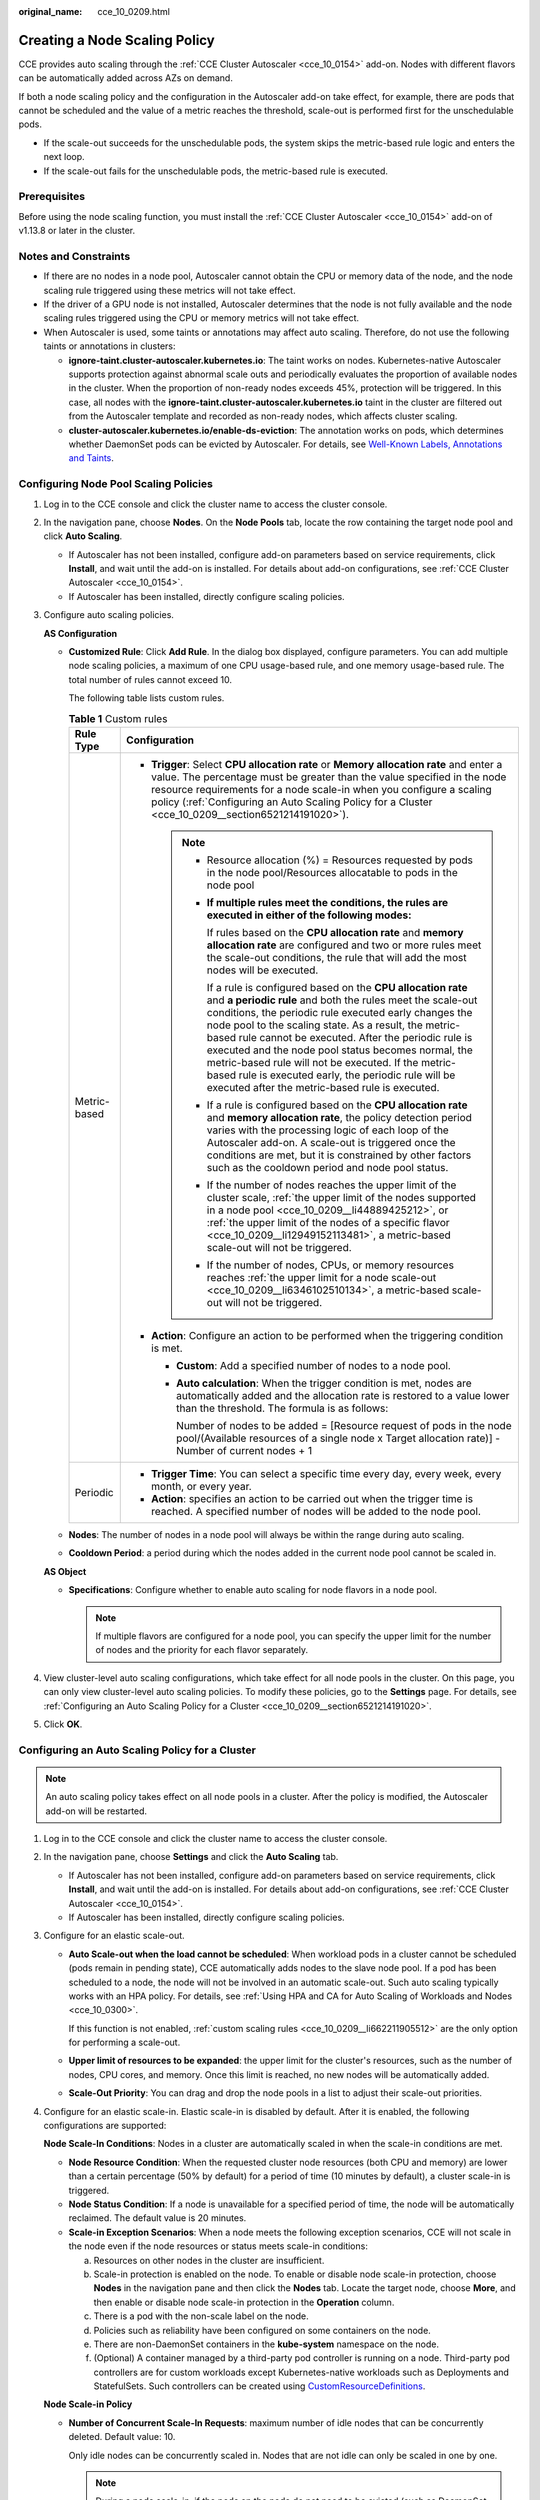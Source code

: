 :original_name: cce_10_0209.html

.. _cce_10_0209:

Creating a Node Scaling Policy
==============================

CCE provides auto scaling through the :ref:`CCE Cluster Autoscaler <cce_10_0154>` add-on. Nodes with different flavors can be automatically added across AZs on demand.

If both a node scaling policy and the configuration in the Autoscaler add-on take effect, for example, there are pods that cannot be scheduled and the value of a metric reaches the threshold, scale-out is performed first for the unschedulable pods.

-  If the scale-out succeeds for the unschedulable pods, the system skips the metric-based rule logic and enters the next loop.
-  If the scale-out fails for the unschedulable pods, the metric-based rule is executed.

Prerequisites
-------------

Before using the node scaling function, you must install the :ref:`CCE Cluster Autoscaler <cce_10_0154>` add-on of v1.13.8 or later in the cluster.

Notes and Constraints
---------------------

-  If there are no nodes in a node pool, Autoscaler cannot obtain the CPU or memory data of the node, and the node scaling rule triggered using these metrics will not take effect.
-  If the driver of a GPU node is not installed, Autoscaler determines that the node is not fully available and the node scaling rules triggered using the CPU or memory metrics will not take effect.
-  When Autoscaler is used, some taints or annotations may affect auto scaling. Therefore, do not use the following taints or annotations in clusters:

   -  **ignore-taint.cluster-autoscaler.kubernetes.io**: The taint works on nodes. Kubernetes-native Autoscaler supports protection against abnormal scale outs and periodically evaluates the proportion of available nodes in the cluster. When the proportion of non-ready nodes exceeds 45%, protection will be triggered. In this case, all nodes with the **ignore-taint.cluster-autoscaler.kubernetes.io** taint in the cluster are filtered out from the Autoscaler template and recorded as non-ready nodes, which affects cluster scaling.
   -  **cluster-autoscaler.kubernetes.io/enable-ds-eviction**: The annotation works on pods, which determines whether DaemonSet pods can be evicted by Autoscaler. For details, see `Well-Known Labels, Annotations and Taints <https://kubernetes.io/docs/reference/labels-annotations-taints/#enable-ds-eviction>`__.

Configuring Node Pool Scaling Policies
--------------------------------------

#. Log in to the CCE console and click the cluster name to access the cluster console.

#. In the navigation pane, choose **Nodes**. On the **Node Pools** tab, locate the row containing the target node pool and click **Auto Scaling**.

   -  If Autoscaler has not been installed, configure add-on parameters based on service requirements, click **Install**, and wait until the add-on is installed. For details about add-on configurations, see :ref:`CCE Cluster Autoscaler <cce_10_0154>`.
   -  If Autoscaler has been installed, directly configure scaling policies.

#. Configure auto scaling policies.

   **AS Configuration**

   -  .. _cce_10_0209__li662211905512:

      **Customized Rule**: Click **Add Rule**. In the dialog box displayed, configure parameters. You can add multiple node scaling policies, a maximum of one CPU usage-based rule, and one memory usage-based rule. The total number of rules cannot exceed 10.

      The following table lists custom rules.

      .. table:: **Table 1** Custom rules

         +-----------------------------------+--------------------------------------------------------------------------------------------------------------------------------------------------------------------------------------------------------------------------------------------------------------------------------------------------------------------------------------------------------------------------------------------------------------------------------------------------------------------------------------------------------------------------------------+
         | Rule Type                         | Configuration                                                                                                                                                                                                                                                                                                                                                                                                                                                                                                                        |
         +===================================+======================================================================================================================================================================================================================================================================================================================================================================================================================================================================================================================================+
         | Metric-based                      | -  **Trigger**: Select **CPU allocation rate** or **Memory allocation rate** and enter a value. The percentage must be greater than the value specified in the node resource requirements for a node scale-in when you configure a scaling policy (:ref:`Configuring an Auto Scaling Policy for a Cluster <cce_10_0209__section6521214191020>`).                                                                                                                                                                                     |
         |                                   |                                                                                                                                                                                                                                                                                                                                                                                                                                                                                                                                      |
         |                                   |    .. note::                                                                                                                                                                                                                                                                                                                                                                                                                                                                                                                         |
         |                                   |                                                                                                                                                                                                                                                                                                                                                                                                                                                                                                                                      |
         |                                   |       -  Resource allocation (%) = Resources requested by pods in the node pool/Resources allocatable to pods in the node pool                                                                                                                                                                                                                                                                                                                                                                                                       |
         |                                   |                                                                                                                                                                                                                                                                                                                                                                                                                                                                                                                                      |
         |                                   |       -  **If multiple rules meet the conditions, the rules are executed in either of the following modes:**                                                                                                                                                                                                                                                                                                                                                                                                                         |
         |                                   |                                                                                                                                                                                                                                                                                                                                                                                                                                                                                                                                      |
         |                                   |          If rules based on the **CPU allocation rate** and **memory allocation rate** are configured and two or more rules meet the scale-out conditions, the rule that will add the most nodes will be executed.                                                                                                                                                                                                                                                                                                                    |
         |                                   |                                                                                                                                                                                                                                                                                                                                                                                                                                                                                                                                      |
         |                                   |          If a rule is configured based on the **CPU allocation rate** and **a periodic rule** and both the rules meet the scale-out conditions, the periodic rule executed early changes the node pool to the scaling state. As a result, the metric-based rule cannot be executed. After the periodic rule is executed and the node pool status becomes normal, the metric-based rule will not be executed. If the metric-based rule is executed early, the periodic rule will be executed after the metric-based rule is executed. |
         |                                   |                                                                                                                                                                                                                                                                                                                                                                                                                                                                                                                                      |
         |                                   |       -  If a rule is configured based on the **CPU allocation rate** and **memory allocation rate**, the policy detection period varies with the processing logic of each loop of the Autoscaler add-on. A scale-out is triggered once the conditions are met, but it is constrained by other factors such as the cooldown period and node pool status.                                                                                                                                                                             |
         |                                   |                                                                                                                                                                                                                                                                                                                                                                                                                                                                                                                                      |
         |                                   |       -  If the number of nodes reaches the upper limit of the cluster scale, :ref:`the upper limit of the nodes supported in a node pool <cce_10_0209__li44889425212>`, or :ref:`the upper limit of the nodes of a specific flavor <cce_10_0209__li12949152113481>`, a metric-based scale-out will not be triggered.                                                                                                                                                                                                                |
         |                                   |                                                                                                                                                                                                                                                                                                                                                                                                                                                                                                                                      |
         |                                   |       -  If the number of nodes, CPUs, or memory resources reaches :ref:`the upper limit for a node scale-out <cce_10_0209__li6346102510134>`, a metric-based scale-out will not be triggered.                                                                                                                                                                                                                                                                                                                                       |
         |                                   |                                                                                                                                                                                                                                                                                                                                                                                                                                                                                                                                      |
         |                                   | -  **Action**: Configure an action to be performed when the triggering condition is met.                                                                                                                                                                                                                                                                                                                                                                                                                                             |
         |                                   |                                                                                                                                                                                                                                                                                                                                                                                                                                                                                                                                      |
         |                                   |    -  **Custom**: Add a specified number of nodes to a node pool.                                                                                                                                                                                                                                                                                                                                                                                                                                                                    |
         |                                   |                                                                                                                                                                                                                                                                                                                                                                                                                                                                                                                                      |
         |                                   |    -  **Auto calculation**: When the trigger condition is met, nodes are automatically added and the allocation rate is restored to a value lower than the threshold. The formula is as follows:                                                                                                                                                                                                                                                                                                                                     |
         |                                   |                                                                                                                                                                                                                                                                                                                                                                                                                                                                                                                                      |
         |                                   |       Number of nodes to be added = [Resource request of pods in the node pool/(Available resources of a single node x Target allocation rate)] - Number of current nodes + 1                                                                                                                                                                                                                                                                                                                                                        |
         +-----------------------------------+--------------------------------------------------------------------------------------------------------------------------------------------------------------------------------------------------------------------------------------------------------------------------------------------------------------------------------------------------------------------------------------------------------------------------------------------------------------------------------------------------------------------------------------+
         | Periodic                          | -  **Trigger Time**: You can select a specific time every day, every week, every month, or every year.                                                                                                                                                                                                                                                                                                                                                                                                                               |
         |                                   | -  **Action**: specifies an action to be carried out when the trigger time is reached. A specified number of nodes will be added to the node pool.                                                                                                                                                                                                                                                                                                                                                                                   |
         +-----------------------------------+--------------------------------------------------------------------------------------------------------------------------------------------------------------------------------------------------------------------------------------------------------------------------------------------------------------------------------------------------------------------------------------------------------------------------------------------------------------------------------------------------------------------------------------+

   -  .. _cce_10_0209__li44889425212:

      **Nodes**: The number of nodes in a node pool will always be within the range during auto scaling.

   -  **Cooldown Period**: a period during which the nodes added in the current node pool cannot be scaled in.

   **AS Object**

   -  .. _cce_10_0209__li12949152113481:

      **Specifications**: Configure whether to enable auto scaling for node flavors in a node pool.

      .. note::

         If multiple flavors are configured for a node pool, you can specify the upper limit for the number of nodes and the priority for each flavor separately.

#. View cluster-level auto scaling configurations, which take effect for all node pools in the cluster. On this page, you can only view cluster-level auto scaling policies. To modify these policies, go to the **Settings** page. For details, see :ref:`Configuring an Auto Scaling Policy for a Cluster <cce_10_0209__section6521214191020>`.

#. Click **OK**.

.. _cce_10_0209__section6521214191020:

Configuring an Auto Scaling Policy for a Cluster
------------------------------------------------

.. note::

   An auto scaling policy takes effect on all node pools in a cluster. After the policy is modified, the Autoscaler add-on will be restarted.

#. Log in to the CCE console and click the cluster name to access the cluster console.

#. In the navigation pane, choose **Settings** and click the **Auto Scaling** tab.

   -  If Autoscaler has not been installed, configure add-on parameters based on service requirements, click **Install**, and wait until the add-on is installed. For details about add-on configurations, see :ref:`CCE Cluster Autoscaler <cce_10_0154>`.
   -  If Autoscaler has been installed, directly configure scaling policies.

#. Configure for an elastic scale-out.

   -  **Auto Scale-out when the load cannot be scheduled**: When workload pods in a cluster cannot be scheduled (pods remain in pending state), CCE automatically adds nodes to the slave node pool. If a pod has been scheduled to a node, the node will not be involved in an automatic scale-out. Such auto scaling typically works with an HPA policy. For details, see :ref:`Using HPA and CA for Auto Scaling of Workloads and Nodes <cce_10_0300>`.

      If this function is not enabled, :ref:`custom scaling rules <cce_10_0209__li662211905512>` are the only option for performing a scale-out.

   -  .. _cce_10_0209__li6346102510134:

      **Upper limit of resources to be expanded**: the upper limit for the cluster's resources, such as the number of nodes, CPU cores, and memory. Once this limit is reached, no new nodes will be automatically added.

   -  **Scale-Out Priority**: You can drag and drop the node pools in a list to adjust their scale-out priorities.

#. Configure for an elastic scale-in. Elastic scale-in is disabled by default. After it is enabled, the following configurations are supported:

   **Node Scale-In Conditions**: Nodes in a cluster are automatically scaled in when the scale-in conditions are met.

   -  **Node Resource Condition**: When the requested cluster node resources (both CPU and memory) are lower than a certain percentage (50% by default) for a period of time (10 minutes by default), a cluster scale-in is triggered.
   -  **Node Status Condition**: If a node is unavailable for a specified period of time, the node will be automatically reclaimed. The default value is 20 minutes.
   -  **Scale-in Exception Scenarios**: When a node meets the following exception scenarios, CCE will not scale in the node even if the node resources or status meets scale-in conditions:

      a. Resources on other nodes in the cluster are insufficient.
      b. Scale-in protection is enabled on the node. To enable or disable node scale-in protection, choose **Nodes** in the navigation pane and then click the **Nodes** tab. Locate the target node, choose **More**, and then enable or disable node scale-in protection in the **Operation** column.
      c. There is a pod with the non-scale label on the node.
      d. Policies such as reliability have been configured on some containers on the node.
      e. There are non-DaemonSet containers in the **kube-system** namespace on the node.
      f. (Optional) A container managed by a third-party pod controller is running on a node. Third-party pod controllers are for custom workloads except Kubernetes-native workloads such as Deployments and StatefulSets. Such controllers can be created using `CustomResourceDefinitions <https://kubernetes.io/docs/concepts/extend-kubernetes/api-extension/custom-resources/#customresourcedefinitions>`__.

   **Node Scale-in Policy**

   -  **Number of Concurrent Scale-In Requests**: maximum number of idle nodes that can be concurrently deleted. Default value: 10.

      Only idle nodes can be concurrently scaled in. Nodes that are not idle can only be scaled in one by one.

      .. note::

         During a node scale-in, if the pods on the node do not need to be evicted (such as DaemonSet pods), the node is idle. Otherwise, the node is not idle.

   -  **Node Recheck Timeout**: interval for rechecking a node that could not be removed. Default value: 5 minutes.

   -  **Cooldown Time**

      -  **Scale-in Cooldown Time After Node Deletion**: cooldown period for starting scale-in evaluation again after an auto scale-in is triggered in a cluster. Default value: 10 minutes.
      -  **Scale-in Cooldown Time After Scale-out**: cooldown period for starting scale-in evaluation again after an auto scale-out is triggered in a cluster. Default value: 10 minutes.

         .. note::

            If both auto scale-out and scale-in exist in a cluster, set **Scale-in Cooldown Time After Scale-out** to 0 minutes. This prevents the node scale-in from being blocked due to continuous scale-out of some node pools or retries upon a scale-out failure, which results in unexpected waste of node resources.

      -  **Scale-in Cooldown Time After Failure**: cooldown period for starting scale-in evaluation again after an auto scale-in is failed in a cluster. Default value: 3 minutes. For details, see :ref:`Cooldown Period <cce_10_0209__section59676731017>`.

#. Click **Confirm configuration**.

.. _cce_10_0209__section59676731017:

Cooldown Period
---------------

The impact and relationship between the two cooldown periods configured for a node pool are as follows:

**Cooldown Period During a Scale-out**

This interval indicates the period during which nodes added to the current node pool after a scale-out cannot be deleted. This setting takes effect in the entire node pool.

**Cooldown Period During a Scale-in**

The interval after a scale-out indicates the period during which the entire cluster cannot be scaled in after the Autoscaler add-on triggers a scale-out (due to the unschedulable pods, metrics, and scaling policies). This interval takes effect in the entire cluster.

The interval after a node is deleted indicates the period during which the cluster cannot be scaled in after the Autoscaler add-on triggers a scale-in. This setting takes effect in the entire cluster.

The interval after a failed scale-in indicates the period during which the cluster cannot be scaled in after the Autoscaler add-on triggers a scale-in. This setting takes effect in the entire cluster.

Period for Autoscaler to Retry a Scale-out
------------------------------------------

If a node pool failed to scale out, for example, due to insufficient quota, or an error occurred during node installation, Autoscaler can retry the scale-out in the node pool or switch to another node pool. The retry period varies depending on failure causes:

-  When the user quota is insufficient, Autoscaler cools down the node pool for 5 minutes, 10 minutes, or 20 minutes. The maximum cooldown duration is 30 minutes. Then, Autoscaler switches to another node pool for a scale-out in the next 10 seconds until the expected node is added or all node pools are cooled down.
-  If an error occurred during node installation in a node pool, the node pool enters a 5-minute cooldown period. After the period expires, Autoscaler can trigger a node pool scale-out again. If the faulty node is automatically reclaimed, Cluster Autoscaler re-evaluates the cluster status within 1 minute and triggers a node pool scale-out as needed.
-  During a node pool scale-out, if a node remains in the installing state for a long time, Cluster Autoscaler tolerates the node for a maximum of 15 minutes. After the tolerance period expires, Cluster Autoscaler re-evaluates the cluster status and triggers a node pool scale-out as needed.

Example YAML
------------

The following is a YAML example of a node scaling policy:

.. code-block::

   apiVersion: autoscaling.cce.io/v1alpha1
   kind: HorizontalNodeAutoscaler
   metadata:
     name: xxxx
     namespace: kube-system
   spec:
     disable: false
     rules:
     - action:
         type: ScaleUp
         unit: Node
         value: 1
       cronTrigger:
         schedule: 47 20 * * *
       disable: false
       ruleName: cronrule
       type: Cron
     - action:
         type: ScaleUp
         unit: Node
         value: 2
       disable: false
       metricTrigger:
         metricName: Cpu
         metricOperation: '>'
         metricValue: "40"
         unit: Percent
       ruleName: metricrule
       type: Metric
     targetNodepoolIds:
     - 7d48eca7-3419-11ea-bc29-0255ac1001a8

.. _cce_10_0209__table18763092201:

.. table:: **Table 2** Key parameters

   +---------------------------------------------+---------+------------------------------------------------------------------------------------------------------------------------------------------------------------------------------------+
   | Parameter                                   | Type    | Description                                                                                                                                                                        |
   +=============================================+=========+====================================================================================================================================================================================+
   | spec.disable                                | Bool    | Whether to enable the scaling policy. This parameter takes effect for all rules in the policy.                                                                                     |
   +---------------------------------------------+---------+------------------------------------------------------------------------------------------------------------------------------------------------------------------------------------+
   | spec.rules                                  | Array   | All rules in a scaling policy.                                                                                                                                                     |
   +---------------------------------------------+---------+------------------------------------------------------------------------------------------------------------------------------------------------------------------------------------+
   | spec.rules[x].ruleName                      | String  | Rule name.                                                                                                                                                                         |
   +---------------------------------------------+---------+------------------------------------------------------------------------------------------------------------------------------------------------------------------------------------+
   | spec.rules[x].type                          | String  | Rule type. **Cron** and **Metric** are supported.                                                                                                                                  |
   +---------------------------------------------+---------+------------------------------------------------------------------------------------------------------------------------------------------------------------------------------------+
   | spec.rules[x].disable                       | Bool    | Rule switch. Currently, only **false** is supported.                                                                                                                               |
   +---------------------------------------------+---------+------------------------------------------------------------------------------------------------------------------------------------------------------------------------------------+
   | spec.rules[x].action.type                   | String  | Rule action type. Currently, only **ScaleUp** is supported.                                                                                                                        |
   +---------------------------------------------+---------+------------------------------------------------------------------------------------------------------------------------------------------------------------------------------------+
   | spec.rules[x].action.unit                   | String  | Rule action unit. Currently, only **Node** is supported.                                                                                                                           |
   +---------------------------------------------+---------+------------------------------------------------------------------------------------------------------------------------------------------------------------------------------------+
   | spec.rules[x].action.value                  | Integer | Rule action value.                                                                                                                                                                 |
   +---------------------------------------------+---------+------------------------------------------------------------------------------------------------------------------------------------------------------------------------------------+
   | spec.rules[x].cronTrigger                   | N/A     | Optional. This parameter is valid only in periodic rules.                                                                                                                          |
   +---------------------------------------------+---------+------------------------------------------------------------------------------------------------------------------------------------------------------------------------------------+
   | spec.rules[x].cronTrigger.schedule          | String  | Cron expression of a periodic rule.                                                                                                                                                |
   +---------------------------------------------+---------+------------------------------------------------------------------------------------------------------------------------------------------------------------------------------------+
   | spec.rules[x].metricTrigger                 | N/A     | Optional. This parameter is valid only in metric-based rules.                                                                                                                      |
   +---------------------------------------------+---------+------------------------------------------------------------------------------------------------------------------------------------------------------------------------------------+
   | spec.rules[x].metricTrigger.metricName      | String  | Metric of a metric-based rule. Currently, **Cpu** and **Memory** are supported.                                                                                                    |
   +---------------------------------------------+---------+------------------------------------------------------------------------------------------------------------------------------------------------------------------------------------+
   | spec.rules[x].metricTrigger.metricOperation | String  | Comparison operator of a metric-based rule. Currently, only **>** is supported.                                                                                                    |
   +---------------------------------------------+---------+------------------------------------------------------------------------------------------------------------------------------------------------------------------------------------+
   | spec.rules[x].metricTrigger.metricValue     | String  | Threshold of the metric rule. The value can be an integer ranging from 1 to 100 and must be a character. If the value is set to **-1**, the threshold is automatically calculated. |
   +---------------------------------------------+---------+------------------------------------------------------------------------------------------------------------------------------------------------------------------------------------+
   | spec.rules[x].metricTrigger.Unit            | String  | Unit of the metric-based rule threshold. Currently, only **%** is supported.                                                                                                       |
   +---------------------------------------------+---------+------------------------------------------------------------------------------------------------------------------------------------------------------------------------------------+
   | spec.targetNodepoolIds                      | Array   | All node pools associated with the scaling policy.                                                                                                                                 |
   +---------------------------------------------+---------+------------------------------------------------------------------------------------------------------------------------------------------------------------------------------------+
   | spec.targetNodepoolIds[x]                   | String  | UID of the node pool associated with the scaling policy.                                                                                                                           |
   +---------------------------------------------+---------+------------------------------------------------------------------------------------------------------------------------------------------------------------------------------------+
